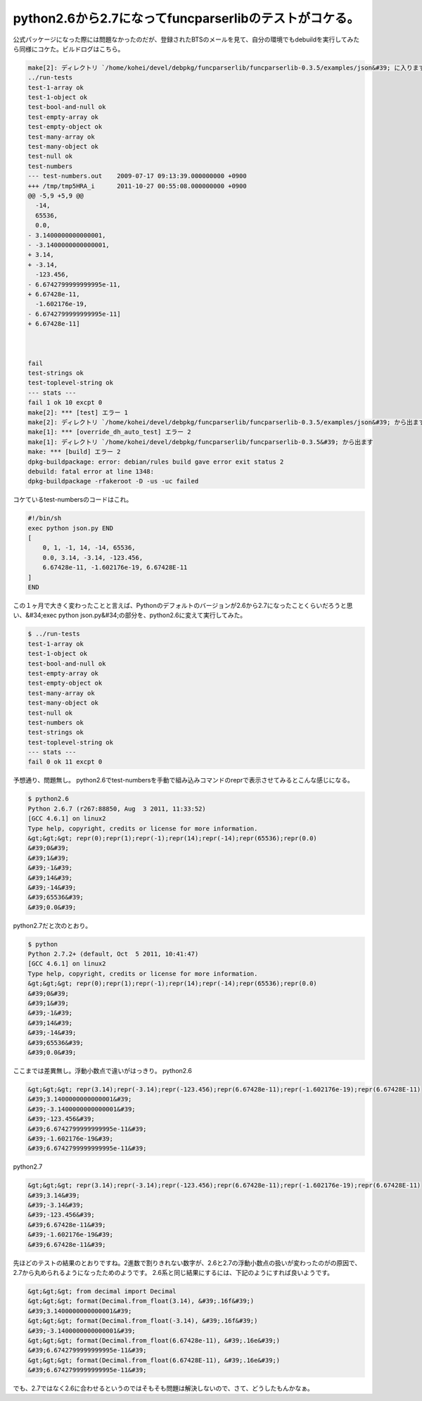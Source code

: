﻿python2.6から2.7になってfuncparserlibのテストがコケる。
################################################################################


公式パッケージになった際には問題なかったのだが、登録されたBTSのメールを見て、自分の環境でもdebuildを実行してみたら同様にコケた。ビルドログはこちら。

.. code-block:: none

   
   make[2]: ディレクトリ `/home/kohei/devel/debpkg/funcparserlib/funcparserlib-0.3.5/examples/json&#39; に入ります
   ../run-tests
   test-1-array ok
   test-1-object ok
   test-bool-and-null ok
   test-empty-array ok
   test-empty-object ok
   test-many-array ok
   test-many-object ok
   test-null ok
   test-numbers 
   --- test-numbers.out    2009-07-17 09:13:39.000000000 +0900
   +++ /tmp/tmp5HRA_i      2011-10-27 00:55:08.000000000 +0900
   @@ -5,9 +5,9 @@
     -14,
     65536,
     0.0,
   - 3.1400000000000001,
   - -3.1400000000000001,
   + 3.14,
   + -3.14,
     -123.456,
   - 6.6742799999999995e-11,
   + 6.67428e-11,
     -1.602176e-19,
   - 6.6742799999999995e-11]
   + 6.67428e-11]
   
   
   
   fail
   test-strings ok
   test-toplevel-string ok
   --- stats ---
   fail 1 ok 10 excpt 0
   make[2]: *** [test] エラー 1
   make[2]: ディレクトリ `/home/kohei/devel/debpkg/funcparserlib/funcparserlib-0.3.5/examples/json&#39; から出ます
   make[1]: *** [override_dh_auto_test] エラー 2
   make[1]: ディレクトリ `/home/kohei/devel/debpkg/funcparserlib/funcparserlib-0.3.5&#39; から出ます
   make: *** [build] エラー 2
   dpkg-buildpackage: error: debian/rules build gave error exit status 2
   debuild: fatal error at line 1348:
   dpkg-buildpackage -rfakeroot -D -us -uc failed


コケているtest-numbersのコードはこれ。

.. code-block:: none

   #!/bin/sh
   exec python json.py END
   [
       0, 1, -1, 14, -14, 65536,
       0.0, 3.14, -3.14, -123.456,
       6.67428e-11, -1.602176e-19, 6.67428E-11
   ]
   END
   


この１ヶ月で大きく変わったことと言えば、Pythonのデフォルトのバージョンが2.6から2.7になったことくらいだろうと思い、&#34;exec python json.py&#34;の部分を、python2.6に変えて実行してみた。

.. code-block:: none

   $ ../run-tests 
   test-1-array ok
   test-1-object ok
   test-bool-and-null ok
   test-empty-array ok
   test-empty-object ok
   test-many-array ok
   test-many-object ok
   test-null ok
   test-numbers ok
   test-strings ok
   test-toplevel-string ok
   --- stats ---
   fail 0 ok 11 excpt 0


予想通り、問題無し。
python2.6でtest-numbersを手動で組み込みコマンドのreprで表示させてみるとこんな感じになる。

.. code-block:: none

   $ python2.6
   Python 2.6.7 (r267:88850, Aug  3 2011, 11:33:52) 
   [GCC 4.6.1] on linux2
   Type help, copyright, credits or license for more information.
   &gt;&gt;&gt; repr(0);repr(1);repr(-1);repr(14);repr(-14);repr(65536);repr(0.0)
   &#39;0&#39;
   &#39;1&#39;
   &#39;-1&#39;
   &#39;14&#39;
   &#39;-14&#39;
   &#39;65536&#39;
   &#39;0.0&#39;


python2.7だと次のとおり。

.. code-block:: none

   $ python
   Python 2.7.2+ (default, Oct  5 2011, 10:41:47) 
   [GCC 4.6.1] on linux2
   Type help, copyright, credits or license for more information.
   &gt;&gt;&gt; repr(0);repr(1);repr(-1);repr(14);repr(-14);repr(65536);repr(0.0)
   &#39;0&#39;
   &#39;1&#39;
   &#39;-1&#39;
   &#39;14&#39;
   &#39;-14&#39;
   &#39;65536&#39;
   &#39;0.0&#39;


ここまでは差異無し。浮動小数点で違いがはっきり。
python2.6

.. code-block:: none

   &gt;&gt;&gt; repr(3.14);repr(-3.14);repr(-123.456);repr(6.67428e-11);repr(-1.602176e-19);repr(6.67428E-11)
   &#39;3.1400000000000001&#39;
   &#39;-3.1400000000000001&#39;
   &#39;-123.456&#39;
   &#39;6.6742799999999995e-11&#39;
   &#39;-1.602176e-19&#39;
   &#39;6.6742799999999995e-11&#39;


python2.7

.. code-block:: none

   &gt;&gt;&gt; repr(3.14);repr(-3.14);repr(-123.456);repr(6.67428e-11);repr(-1.602176e-19);repr(6.67428E-11)
   &#39;3.14&#39;
   &#39;-3.14&#39;
   &#39;-123.456&#39;
   &#39;6.67428e-11&#39;
   &#39;-1.602176e-19&#39;
   &#39;6.67428e-11&#39;


先ほどのテストの結果のとおりですね。2進数で割りきれない数字が、2.6と2.7の浮動小数点の扱いが変わったのがの原因で、2.7から丸められるようになったためのようです。
2.6系と同じ結果にするには、下記のようにすれば良いようです。

.. code-block:: none

   &gt;&gt;&gt; from decimal import Decimal
   &gt;&gt;&gt; format(Decimal.from_float(3.14), &#39;.16f&#39;)
   &#39;3.1400000000000001&#39;
   &gt;&gt;&gt; format(Decimal.from_float(-3.14), &#39;.16f&#39;)
   &#39;-3.1400000000000001&#39;
   &gt;&gt;&gt; format(Decimal.from_float(6.67428e-11), &#39;.16e&#39;)
   &#39;6.6742799999999995e-11&#39;
   &gt;&gt;&gt; format(Decimal.from_float(6.67428E-11), &#39;.16e&#39;)
   &#39;6.6742799999999995e-11&#39;


でも、2.7ではなく2.6に合わせるというのではそもそも問題は解決しないので、さて、どうしたもんかなぁ。



.. author:: mkouhei
.. categories:: Debian, python, 
.. tags::


